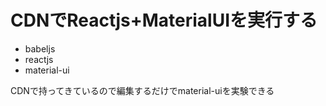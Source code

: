 * CDNでReactjs+MaterialUIを実行する

+ babeljs
+ reactjs 
+ material-ui

CDNで持ってきているので編集するだけでmaterial-uiを実験できる
